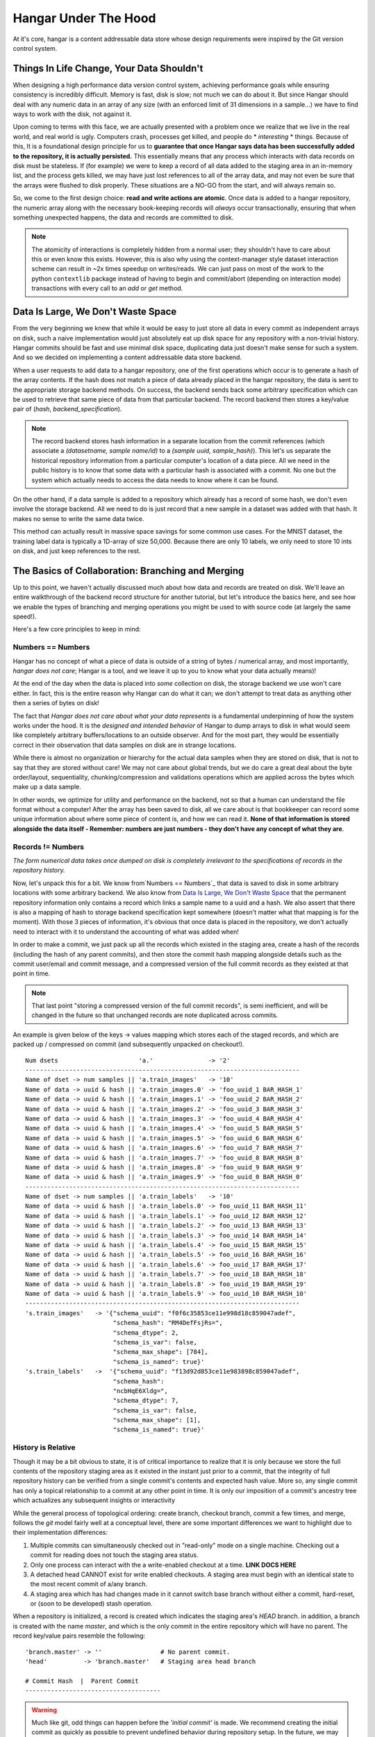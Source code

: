 .. _ref-hangar-under-the-hood:

=====================
Hangar Under The Hood
=====================


At it's core, hangar is a content addressable data store whose design
requirements were inspired by the Git version control system.


Things In Life Change, Your Data Shouldn't
==========================================

When designing a high performance data version control system, achieving
performance goals while ensuring consistency is incredibly difficult. Memory is
fast, disk is slow; not much we can do about it. But since Hangar should
deal with any numeric data in an array of any size (with an enforced limit of
31 dimensions in a sample...) we have to find ways to work *with* the disk,
not against it.

Upon coming to terms with this face, we are actually presented with a problem
once we realize that we live in the real world, and real world is ugly.
Computers crash, processes get killed, and people do * *interesting* * things.
Because of this, It is a foundational design principle for us to **guarantee
that once Hangar says data has been successfully added to the repository, it is
actually persisted.** This essentially means that any process which interacts
with data records on disk must be stateless. If (for example) we were to keep a
record of all data added to the staging area in an in-memory list, and the
process gets killed, we may have just lost references to all of the array data,
and may not even be sure that the arrays were flushed to disk properly. These
situations are a NO-GO from the start, and will always remain so.

So, we come to the first design choice: **read and write actions are atomic**.
Once data is added to a hangar repository, the numeric array along with the
necessary book-keeping records will *always* occur transactionally, ensuring
that when something unexpected happens, the data and records are committed to
disk.

.. note::

  The atomicity of interactions is completely hidden from a normal user; they
  shouldn't have to care about this or even know this exists. However, this
  is also why using the context-manager style dataset interaction scheme can
  result in ~2x times speedup on writes/reads. We can just pass on most of the
  work to the python ``contextlib`` package instead of having to begin and
  commit/abort (depending on interaction mode) transactions with every call to
  an `add` or `get` method.


Data Is Large, We Don't Waste Space
===================================

From the very beginning we knew that while it would be easy to just store all
data in every commit as independent arrays on disk, such a naive implementation
would just absolutely eat up disk space for any repository with a non-trivial
history. Hangar commits should be fast and use minimal disk space, duplicating
data just doesn't make sense for such a system. And so we decided on implementing
a content addressable data store backend.

When a user requests to add data to a hangar repository, one of the first
operations which occur is to generate a hash of the array contents. If the hash
does not match a piece of data already placed in the hangar repository, the data
is sent to the appropriate storage backend methods. On success, the backend
sends back some arbitrary specification which can be used to retrieve that same
piece of data from that particular backend. The record backend then stores a
key/value pair of (`hash`, `backend_specification`).

.. note::

  The record backend stores hash information in a separate location from the
  commit references (which associate a `(datasetname, sample name/id)` to a
  `(sample uuid, sample_hash)`). This let's us separate the historical repository
  information from a particular computer's location of a data piece. All we need in
  the public history is to know that some data with a particular hash is
  associated with a commit. No one but the system which actually needs to access
  the data needs to know where it can be found.

On the other hand, if a data sample is added to a repository which already has a
record of some hash, we don't even involve the storage backend. All we need to
do is just record that a new sample in a dataset was added with that hash. It
makes no sense to write the same data twice.

This method can actually result in massive space savings for some common use
cases. For the MNIST dataset, the training label data is typically a 1D-array of
size 50,000. Because there are only 10 labels, we only need to store 10 ints on
disk, and just keep references to the rest.


The Basics of Collaboration: Branching and Merging
==================================================

Up to this point, we haven't actually discussed much about how data and records
are treated on disk. We'll leave an entire walkthrough of the backend record
structure for another tutorial, but let's introduce the basics here, and see how
we enable the types of branching and merging operations you might be used to
with source code (at largely the same speed!).

Here's a few core principles to keep in mind:

Numbers == Numbers
------------------

Hangar has no concept of what a piece of data is outside of a string of bytes /
numerical array, and most importantly, *hangar does not care*; Hangar is a tool,
and we leave it up to you to know what your data actually
means)!

At the end of the day when the data is placed into *some* collection on disk,
the storage backend we use won't care either. In fact, this is the entire reason
why Hangar can do what it can; we don't attempt to treat data as anything other
then a series of bytes on disk!

The fact that *Hangar does not care about what your data represents* is a
fundamental underpinning of how the system works under the hood. It is the
*designed and intended behavior* of Hangar to dump arrays to disk in what would
seem like completely arbitrary buffers/locations to an outside observer. And for
the most part, they would be essentially correct in their observation that data
samples on disk are in strange locations.

While there is almost no organization or hierarchy for the actual data samples
when they are stored on disk, that is not to say that they are stored without
care! We may not care about global trends, but we do care a great deal about the
byte order/layout, sequentiality, chunking/compression and validations
operations which are applied across the bytes which make up a data sample.

In other words, we optimize for utility and performance on the backend, not so
that a human can understand the file format without a computer! After the array
has been saved to disk, all we care about is that bookkeeper can record some
unique information about where some piece of content is, and how we can read it.
**None of that information is stored alongside the data itself - Remember:
numbers are just numbers - they don't have any concept of what they are**.


Records != Numbers
------------------

*The form numerical data takes once dumped on disk is completely irrelevant to
the specifications of records in the repository history.*

Now, let's unpack this for a bit. We know from`Numbers == Numbers`_ that data is
saved to disk in some arbitrary locations with some arbitrary backend. We also
know from `Data Is Large, We Don't Waste Space`_ that the permanent repository
information only contains a record which links a sample name to a uuid and a
hash. We also assert that there is also a mapping of hash to storage backend
specification kept somewhere (doesn't matter what that mapping is for the
moment). With those 3 pieces of information, it's obvious that once data is
placed in the repository, we don't actually need to interact with it to
understand the accounting of what was added when!

In order to make a commit, we just pack up all the records which existed in the
staging area, create a hash of the records (including the hash of any parent
commits), and then store the commit hash mapping alongside details such as the
commit user/email and commit message, and a compressed version of the full
commit records as they existed at that point in time.

.. note::

  That last point "storing a compressed version of the full commit records", is
  semi inefficient, and will be changed in the future so that unchanged records
  are note duplicated across commits.

An example is given below of the keys -> values mapping which stores each of the
staged records, and which are packed up / compressed on commit (and subsequently
unpacked on checkout!).

::

    Num dsets                      'a.'               -> '2'
    ---------------------------------------------------------------------------
    Name of dset -> num samples || 'a.train_images'   -> '10'
    Name of data -> uuid & hash || 'a.train_images.0' -> 'foo_uuid_1 BAR_HASH_1'
    Name of data -> uuid & hash || 'a.train_images.1' -> 'foo_uuid_2 BAR_HASH_2'
    Name of data -> uuid & hash || 'a.train_images.2' -> 'foo_uuid_3 BAR_HASH_3'
    Name of data -> uuid & hash || 'a.train_images.3' -> 'foo_uuid_4 BAR_HASH_4'
    Name of data -> uuid & hash || 'a.train_images.4' -> 'foo_uuid_5 BAR_HASH_5'
    Name of data -> uuid & hash || 'a.train_images.5' -> 'foo_uuid_6 BAR_HASH_6'
    Name of data -> uuid & hash || 'a.train_images.6' -> 'foo_uuid_7 BAR_HASH_7'
    Name of data -> uuid & hash || 'a.train_images.7' -> 'foo_uuid_8 BAR_HASH_8'
    Name of data -> uuid & hash || 'a.train_images.8' -> 'foo_uuid_9 BAR_HASH_9'
    Name of data -> uuid & hash || 'a.train_images.9' -> 'foo_uuid_0 BAR_HASH_0'
    ---------------------------------------------------------------------------
    Name of dset -> num samples || 'a.train_labels'   -> '10'
    Name of data -> uuid & hash || 'a.train_labels.0' -> foo_uuid_11 BAR_HASH_11'
    Name of data -> uuid & hash || 'a.train_labels.1' -> foo_uuid_12 BAR_HASH_12'
    Name of data -> uuid & hash || 'a.train_labels.2' -> foo_uuid_13 BAR_HASH_13'
    Name of data -> uuid & hash || 'a.train_labels.3' -> foo_uuid_14 BAR_HASH_14'
    Name of data -> uuid & hash || 'a.train_labels.4' -> foo_uuid_15 BAR_HASH_15'
    Name of data -> uuid & hash || 'a.train_labels.5' -> foo_uuid_16 BAR_HASH_16'
    Name of data -> uuid & hash || 'a.train_labels.6' -> foo_uuid_17 BAR_HASH_17'
    Name of data -> uuid & hash || 'a.train_labels.7' -> foo_uuid_18 BAR_HASH_18'
    Name of data -> uuid & hash || 'a.train_labels.8' -> foo_uuid_19 BAR_HASH_19'
    Name of data -> uuid & hash || 'a.train_labels.9' -> foo_uuid_10 BAR_HASH_10'
    ---------------------------------------------------------------------------
    's.train_images'   -> '{"schema_uuid": "f0f6c35853ce11e998d18c859047adef",
                            "schema_hash": "RM4DefFsjRs=",
                            "schema_dtype": 2,
                            "schema_is_var": false,
                            "schema_max_shape": [784],
                            "schema_is_named": true}'
    's.train_labels'   ->  '{"schema_uuid": "f13d92d853ce11e983898c859047adef",
                            "schema_hash":
                            "ncbHqE6Xldg=",
                            "schema_dtype": 7,
                            "schema_is_var": false,
                            "schema_max_shape": [1],
                            "schema_is_named": true}'

History is Relative
-------------------

Though it may be a bit obvious to state, it is of critical importance to realize
that it is only because we store the full contents of the repository staging
area as it existed in the instant just prior to a commit, that the integrity of
full repository history can be verified from a single commit's contents and
expected hash value. More so, any single commit has only a topical relationship
to a commit at any other point in time. It is only our imposition of a commit's
ancestry tree which actualizes any subsequent insights or interactivity

While the general process of topological ordering: create branch, checkout
branch, commit a few times, and merge, follows the `git` model fairly well at a
conceptual level, there are some important
differences we want to highlight due to their implementation differences:

1) Multiple commits can simultaneously checked out in "read-only" mode on a
   single machine. Checking out a commit for reading does not touch the staging
   area status.
2) Only one process can interact with the a write-enabled checkout at a time.
   **LINK DOCS HERE**
3) A detached head CANNOT exist for write enabled checkouts. A staging area must
   begin with an identical state to the most recent commit of a/any branch.
4) A staging area which has had changes made in it cannot switch base branch
   without either a commit, hard-reset, or (soon to be developed) stash
   operation.

When a repository is initialized, a record is created which indicates the
staging area's `HEAD` branch. in addition, a branch is created with the name
`master`, and which is the only commit in the entire repository which will have
no parent. The record key/value pairs resemble the following:

::

  'branch.master' -> ''                # No parent commit.
  'head'          -> 'branch.master'   # Staging area head branch

  # Commit Hash  |  Parent Commit
  -------------------------------------


.. warning::

  Much like git, odd things can happen before the `'initial commit'` is made. We
  recommend creating the initial commit as quickly as possible to prevent
  undefined behavior during repository setup. In the future, we may decide to
  create the "initial commit" automatically upon repository initialization.


Once the initial commit is made, a permanent commit record in made which
specifies the records (not shown below) and the parent commit. The branch head
pointer is then updated to point to that commit as it's base.

::

    'branch.master' -> '479b4cfff6219e3d'
    'head'          -> 'branch.master'

    # Commit Hash       |  Parent Commit
    -------------------------------------
    '479b4cfff6219e3d' ->  ''

Branches can be created as cheaply a single line of text can be written, and
they simply require a "root" commit hash (or a branch name, in which case the
branch's current HEAD commit will be used as the root HEAD). Likewise a branch
can be merged with just a single write operation (once the merge logic has
completed - a process which is explained separately from this section; just
trust that it happens for now).

A more complex example which creates 4 different branches and merges them in a
complicated order can be seen below. Please note that the `` << `` symbol is
used to indicate a merge commit where `X << Y` reads: ``'merging dev branch Y
into master branch X'``.

::

    'branch.large_branch' -> '8eabd22a51c5818c'
    'branch.master'       -> '2cd30b98d34f28f0'
    'branch.test_branch'  -> '1241a36e89201f88'
    'branch.trydelete'    -> '51bec9f355627596'
    'head'                -> 'branch.master'

     # Commit Hash       |  Parent Commit
     -------------------------------------
    '1241a36e89201f88'  -> '8a6004f205fd7169'
    '2cd30b98d34f28f0'  -> '9ec29571d67fa95f << 51bec9f355627596'
    '51bec9f355627596'  -> 'd683cbeded0c8a89'
    '69a09d87ea946f43'  -> 'd683cbeded0c8a89'
    '8a6004f205fd7169'  -> 'a320ae935fc3b91b'
    '8eabd22a51c5818c'  -> 'c1d596ed78f95f8f'
    '9ec29571d67fa95f'  -> '69a09d87ea946f43 << 8eabd22a51c5818c'
    'a320ae935fc3b91b'  -> 'e3e79dd897c3b120'
    'c1d596ed78f95f8f'  -> ''
    'd683cbeded0c8a89'  -> 'fe0bcc6a427d5950 << 1241a36e89201f88'
    'e3e79dd897c3b120'  -> 'c1d596ed78f95f8f'
    'fe0bcc6a427d5950'  -> 'e3e79dd897c3b120'


Because the raw commit hash logs can be quite dense to parse, a graphical
logging utility is included as part of the repository. Running the
`Repository.log()` method will pretty print a graph representation of the commit
history:

.. code:: python

  >>> from hangar import Repository
  >>> repo = Repository(path='/foo/bar/path/')

  ... # make some commits

  >>> repo.log()

.. image:: ./img/repo_graph_log.png


Merge Strategies
----------------

**TODO: EXPAND ON THIS SECTION**

There are a few ways which we can currently merge:

* Fast-Forward -> update branch head pointers
* 3-way merge -> calculate merge base and diff/patch dev/master from there.

